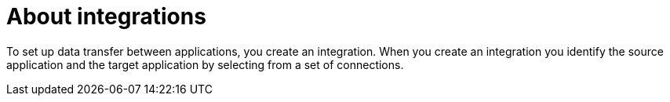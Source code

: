 [[about-integrations]]
= About integrations

To set up data transfer between applications, you create an integration. When
you create an integration you identify the source application and the target
application by selecting from a set of connections.
